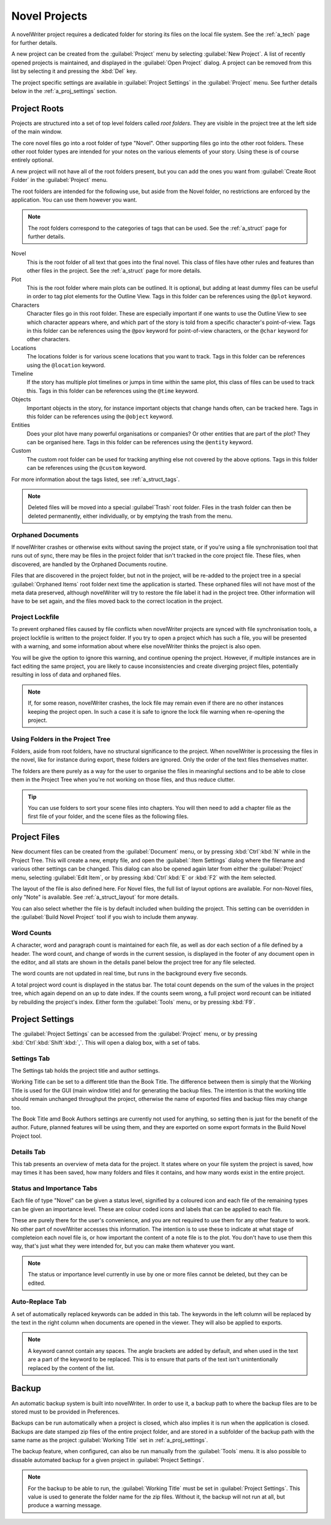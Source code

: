 .. _a_proj:

**************
Novel Projects
**************

A novelWriter project requires a dedicated folder for storing its files on the local file system.
See the :ref:`a_tech` page for further details.

A new project can be created from the :guilabel:`Project` menu by selecting :guilabel:`New Project`.
A list of recently opened projects is maintained, and displayed in the :guilabel:`Open Project`
dialog. A project can be removed from this list by selecting it and pressing the :kbd:`Del` key.

The project specific settings are available in :guilabel:`Project Settings` in the
:guilabel:`Project` menu. See further details below in the :ref:`a_proj_settings` section.


.. _a_proj_roots:

Project Roots
=============

Projects are structured into a set of top level folders called *root folders*. They are visible in
the project tree at the left side of the main window.

The core novel files go into a root folder of type "Novel". Other supporting files go into the other
root folders. These other root folder types are intended for your notes on the various elements of
your story. Using these is of course entirely optional.

A new project will not have all of the root folders present, but you can add the ones you want from
:guilabel:`Create Root Folder` in the :guilabel:`Project` menu.

The root folders are intended for the following use, but aside from the Novel folder, no
restrictions are enforced by the application. You can use them however you want.

.. note::
   The root folders correspond to the categories of tags that can be used.
   See the :ref:`a_struct` page for further details.

Novel
   This is the root folder of all text that goes into the final novel. This class of files have
   other rules and features than other files in the project. See the :ref:`a_struct` page for more
   details.

Plot
   This is the root folder where main plots can be outlined. It is optional, but adding at least
   dummy files can be useful in order to tag plot elements for the Outline View. Tags in this folder
   can be references using the ``@plot`` keyword.

Characters
   Character files go in this root folder. These are especially important if one wants to use the
   Outline View to see which character appears where, and which part of the story is told from a
   specific character's point-of-view. Tags in this folder can be references using the ``@pov``
   keyword for point-of-view characters, or the ``@char`` keyword for other characters.

Locations
   The locations folder is for various scene locations that you want to track. Tags in this folder
   can be references using the ``@location`` keyword.

Timeline
   If the story has multiple plot timelines or jumps in time within the same plot, this class of
   files can be used to track this. Tags in this folder can be references using the ``@time``
   keyword.

Objects
   Important objects in the story, for instance important objects that change hands often, can be
   tracked here. Tags in this folder can be references using the ``@object`` keyword.

Entities
   Does your plot have many powerful organisations or companies? Or other entities that are part of
   the plot? They can be organised here. Tags in this folder can be references using the ``@entity``
   keyword.

Custom
   The custom root folder can be used for tracking anything else not covered by the above options.
   Tags in this folder can be references using the ``@custom`` keyword.

For more information about the tags listed, see :ref:`a_struct_tags`.

.. note::
   Deleted files will be moved into a special :guilabel`Trash` root folder. Files in the trash
   folder can then be deleted permanently, either individually, or by emptying the trash from the
   menu.


.. _a_proj_roots_orph:

Orphaned Documents
------------------

If novelWriter crashes or otherwise exits without saving the project state, or if you're using a
file synchronisation tool that runs out of sync, there may be files in the project folder that isn't
tracked in the core project file. These files, when discovered, are handled by the Orphaned
Documents routine.

Files that are discovered in the project folder, but not in the project, will be re-added to the
project tree in a special :guilabel:`Orphaned Items` root folder next time the application is
started. These orphaned files will not have most of the meta data preserved, although novelWriter
will try to restore the file label it had in the project tree. Other information will have to be set
again, and the files moved back to the correct location in the project.


.. _a_proj_roots_lock:

Project Lockfile
----------------

To prevent orphaned files caused by file conflicts when novelWriter projects are synced with file
synchronisation tools, a project lockfile is written to the project folder. If you try to open a
project which has such a file, you will be presented with a warning, and some information about
where else novelWriter thinks the project is also open.

You will be give the option to ignore this warning, and continue opening the project. However, if
multiple instances are in fact editing the same project, you are likely to cause inconsistencies and
create diverging project files, potentially resulting in loss of data and orphaned files.

.. note::
   If, for some reason, novelWriter crashes, the lock file may remain even if there are no other
   instances keeping the project open. In such a case it is safe to ignore the lock file warning
   when re-opening the project.


.. _a_proj_roots_dirs:

Using Folders in the Project Tree
---------------------------------

Folders, aside from root folders, have no structural significance to the project. When novelWriter
is processing the files in the novel, like for instance during export, these folders are ignored.
Only the order of the text files themselves matter.

The folders are there purely as a way for the user to organise the files in meaningful sections and
to be able to close them in the Project Tree when you're not working on those files, and thus reduce
clutter.

.. tip::
   You can use folders to sort your scene files into chapters. You will then need to add a chapter
   file as the first file of your folder, and the scene files as the following files.


.. _a_proj_files:

Project Files
=============

New document files can be created from the :guilabel:`Document` menu, or by pressing
:kbd:`Ctrl`:kbd:`N` while in the Project Tree. This will create a new, empty file, and open the
:guilabel:`:Item Settings` dialog where the filename and various other settings can be changed.
This dialog can also be opened again later from either the :guilabel:`Project` menu, selecting
:guilabel:`Edit Item`, or by pressing :kbd:`Ctrl`:kbd:`E` or :kbd:`F2` with the item selected.

The layout of the file is also defined here. For Novel files, the full list of layout options are
available. For non-Novel files, only "Note" is available. See :ref:`a_struct_layout` for more
details.

You can also select whether the file is by default included when building the project. This setting
can be overridden in the :guilabel:`Build Novel Project` tool if you wish to include them anyway.


.. _a_proj_files_counts:

Word Counts
-----------

A character, word and paragraph count is maintained for each file, as well as dor each section of a
file defined by a header. The word count, and change of words in the current session, is displayed
in the footer of any document open in the editor, and all stats are shown in the details panel below
the project tree for any file selected.

The word counts are not updated in real time, but runs in the background every five seconds.

A total project word count is displayed in the status bar. The total count depends on the sum of the
values in the project tree, which again depend on an up to date index. If the counts seem wrong, a
full project word recount can be initiated by rebuilding the project's index. Either form the
:guilabel:`Tools` menu, or by pressing :kbd:`F9`.


.. _a_proj_settings:

Project Settings
================

The :guilabel:`Project Settings` can be accessed from the :guilabel:`Project` menu, or by pressing
:kbd:`Ctrl`:kbd:`Shift`:kbd:`,`. This will open a dialog box, with a set of tabs.


Settings Tab
------------

The Settings tab holds the project title and author settings.

Working Title can be set to a different title than the Book Title. The difference between them is
simply that the Working Title is used for the GUI (main window title) and for generating the backup
files. The intention is that the working title should remain unchanged throughput the project,
otherwise the name of exported files and backup files may change too.

The Book Title amd Book Authors settings are currently not used for anything, so setting then is
just for the benefit of the author. Future, planned features will be using them, and they are
exported on some export formats in the Build Novel Project tool.


Details Tab
-----------

This tab presents an overview of meta data for the project. It states where on your file system the
project is saved, how may times it has been saved, how many folders and files it contains, and how
many words exist in the entire project.


Status  and Importance Tabs
---------------------------

Each file of type "Novel" can be given a status level, signified by a coloured icon and each file of
the remaining types can be given an importance level. These are colour coded icons and labels that
can be applied to each file.

These are purely there for the user's convenience, and you are not required to use them for any
other feature to work. No other part of novelWriter accesses this information. The intention is to
use these to indicate at what stage of completeion each novel file is, or how important the content
of a note file is to the plot. You don't have to use them this way, that's just what they were
intended for, but you can make them whatever you want.

.. note::
   The status or importance level currently in use by one or more files cannot be deleted, but they
   can be edited.


Auto-Replace Tab
----------------

A set of automatically replaced keywords can be added in this tab. The keywords in the left column
will be replaced by the text in the right column when documents are opened in the viewer. They will
also be applied to exports.

.. note::
   A keyword cannot contain any spaces. The angle brackets are added by default, and when used in
   the text are a part of the keyword to be replaced. This is to ensure that parts of the text isn't
   unintentionally replaced by the content of the list.


.. _a_proj_backup:

Backup
======

An automatic backup system is built into novelWriter. In order to use it, a backup path to where the
backup files are to be stored must to be provided in Preferences.

Backups can be run automatically when a project is closed, which also implies it is run when the
application is closed. Backups are date stamped zip files of the entire project folder, and are
stored in a subfolder of the backup path with the same name as the project :guilabel:`Working Title`
set in :ref:`a_proj_settings`.

The backup feature, when configured, can also be run manually from the :guilabel:`Tools` menu.
It is also possible to dissable automated backup for a given project in :guilabel:`Project Settings`.

.. note::
   For the backup to be able to run, the :guilabel:`Working Title` must be set in :guilabel:`Project
   Settings`. This value is used to generate the folder name for the zip files. Without it, the
   backup will not run at all, but produce a warning message.
